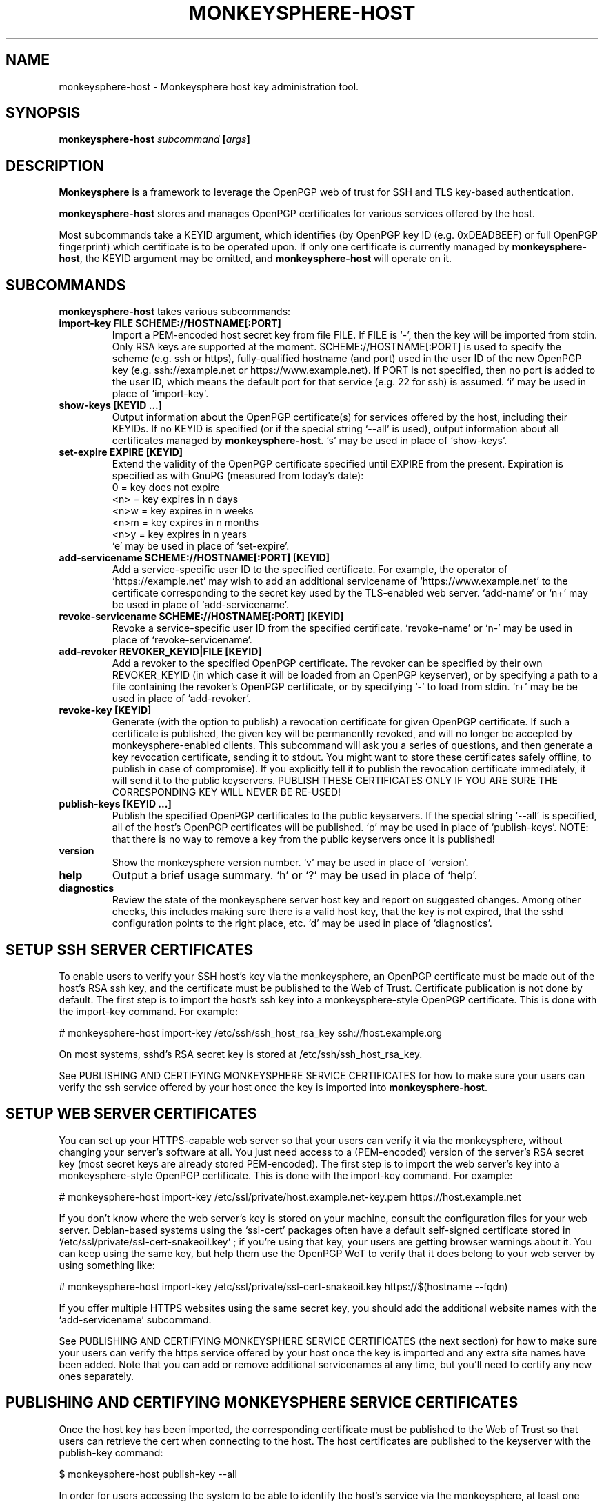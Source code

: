 .TH MONKEYSPHERE-HOST "8" "January 2010" "monkeysphere" "System Commands"

.SH NAME

monkeysphere\-host - Monkeysphere host key administration tool.

.SH SYNOPSIS

.B monkeysphere\-host \fIsubcommand\fP [\fIargs\fP]

.SH DESCRIPTION

\fBMonkeysphere\fP is a framework to leverage the OpenPGP web of trust
for SSH and TLS key-based authentication.

\fBmonkeysphere\-host\fP stores and manages OpenPGP certificates for
various services offered by the host.

Most subcommands take a KEYID argument, which identifies (by OpenPGP
key ID (e.g. 0xDEADBEEF) or full OpenPGP fingerprint) which
certificate is to be operated upon.  If only one certificate is
currently managed by \fBmonkeysphere\-host\fP, the KEYID argument may
be omitted, and \fBmonkeysphere\-host\fP will operate on it.

.SH SUBCOMMANDS

\fBmonkeysphere\-host\fP takes various subcommands:
.TP
.B import\-key FILE SCHEME://HOSTNAME[:PORT]
Import a PEM-encoded host secret key from file FILE.  If FILE is `\-',
then the key will be imported from stdin.  Only RSA keys are supported
at the moment.  SCHEME://HOSTNAME[:PORT] is used to specify the scheme
(e.g. ssh or https), fully-qualified hostname (and port) used in the
user ID of the new OpenPGP key (e.g. ssh://example.net or
https://www.example.net).  If PORT is not specified, then no port is
added to the user ID, which means the default port for that service
(e.g. 22 for ssh) is assumed.  `i' may be used in place of
`import\-key'.
.TP
.B show\-keys [KEYID ...]
Output information about the OpenPGP certificate(s) for services
offered by the host, including their KEYIDs.  If no KEYID is specified
(or if the special string `--all' is used), output information about
all certificates managed by \fBmonkeysphere\-host\fP.  `s' may be used
in place of `show\-keys'.
.TP
.B set\-expire EXPIRE [KEYID]
Extend the validity of the OpenPGP certificate specified until EXPIRE
from the present.  Expiration is specified as with GnuPG (measured
from today's date):
.nf
         0 = key does not expire
      <n>  = key expires in n days
      <n>w = key expires in n weeks
      <n>m = key expires in n months
      <n>y = key expires in n years
.fi
`e' may be used in place of `set\-expire'.
.TP
.B add\-servicename SCHEME://HOSTNAME[:PORT] [KEYID]
Add a service-specific user ID to the specified certificate.  For
example, the operator of `https://example.net' may wish to add an
additional servicename of `https://www.example.net' to the certificate
corresponding to the secret key used by the TLS-enabled web server.
`add-name' or `n+' may be used in place of `add\-servicename'.
.TP
.B revoke\-servicename SCHEME://HOSTNAME[:PORT] [KEYID]
Revoke a service-specific user ID from the specified certificate.
`revoke-name' or `n\-' may be used in place of `revoke\-servicename'.
.TP
.B add\-revoker REVOKER_KEYID|FILE [KEYID]
Add a revoker to the specified OpenPGP certificate.  The revoker can
be specified by their own REVOKER_KEYID (in which case it will be
loaded from an OpenPGP keyserver), or by specifying a path to a file
containing the revoker's OpenPGP certificate, or by specifying `\-' to
load from stdin.  `r+' may be be used in place of `add-revoker'.
.TP
.B revoke\-key [KEYID]
Generate (with the option to publish) a revocation certificate for
given OpenPGP certificate.  If such a certificate is published, the
given key will be permanently revoked, and will no longer be accepted
by monkeysphere-enabled clients.  This subcommand will ask you a
series of questions, and then generate a key revocation certificate,
sending it to stdout.  You might want to store these certificates
safely offline, to publish in case of compromise).  If you explicitly
tell it to publish the revocation certificate immediately, it will
send it to the public keyservers.  PUBLISH THESE CERTIFICATES ONLY IF
YOU ARE SURE THE CORRESPONDING KEY WILL NEVER BE RE-USED!
.TP
.B publish\-keys [KEYID ...]
Publish the specified OpenPGP certificates to the public keyservers.
If the special string `--all' is specified, all of the host's OpenPGP
certificates will be published.  `p' may be used in place of
`publish-keys'.  NOTE: that there is no way to remove a key from the
public keyservers once it is published!
.TP
.B version
Show the monkeysphere version number.  `v' may be used in place of
`version'.
.TP
.B help
Output a brief usage summary.  `h' or `?' may be used in place of
`help'.
.TP
.B diagnostics
Review the state of the monkeysphere server host key and report on
suggested changes.  Among other checks, this includes making sure
there is a valid host key, that the key is not expired, that the sshd
configuration points to the right place, etc.  `d' may be used in
place of `diagnostics'.

.SH SETUP SSH SERVER CERTIFICATES

To enable users to verify your SSH host's key via the monkeysphere, an
OpenPGP certificate must be made out of the host's RSA ssh key, and
the certificate must be published to the Web of Trust.  Certificate
publication is not done by default.  The first step is to import the
host's ssh key into a monkeysphere-style OpenPGP certificate.  This is
done with the import\-key command.  For example:

# monkeysphere\-host import\-key /etc/ssh/ssh_host_rsa_key ssh://host.example.org

On most systems, sshd's RSA secret key is stored at
/etc/ssh/ssh_host_rsa_key.

See PUBLISHING AND CERTIFYING MONKEYSPHERE SERVICE CERTIFICATES for
how to make sure your users can verify the ssh service offered by your
host once the key is imported into \fBmonkeysphere\-host\fP.

.SH SETUP WEB SERVER CERTIFICATES

You can set up your HTTPS-capable web server so that your users can
verify it via the monkeysphere, without changing your server's
software at all.  You just need access to a (PEM-encoded) version of
the server's RSA secret key (most secret keys are already stored
PEM-encoded).  The first step is to import the web server's key into a
monkeysphere-style OpenPGP certificate.  This is done with the
import\-key command.  For example:

# monkeysphere\-host import-key /etc/ssl/private/host.example.net-key.pem https://host.example.net

If you don't know where the web server's key is stored on your
machine, consult the configuration files for your web server.
Debian-based systems using the `ssl-cert' packages often have a
default self-signed certificate stored in
`/etc/ssl/private/ssl-cert-snakeoil.key' ; if you're using that key,
your users are getting browser warnings about it.  You can keep using
the same key, but help them use the OpenPGP WoT to verify that it does
belong to your web server by using something like:

# monkeysphere\-host import-key /etc/ssl/private/ssl-cert-snakeoil.key https://$(hostname --fqdn)

If you offer multiple HTTPS websites using the same secret key, you
should add the additional website names with the `add-servicename'
subcommand.

See PUBLISHING AND CERTIFYING MONKEYSPHERE SERVICE CERTIFICATES (the
next section) for how to make sure your users can verify the https
service offered by your host once the key is imported and any extra
site names have been added.  Note that you can add or remove
additional servicenames at any time, but you'll need to certify any
new ones separately.

.SH PUBLISHING AND CERTIFYING MONKEYSPHERE SERVICE CERTIFICATES

Once the host key has been imported, the corresponding certificate
must be published to the Web of Trust so that users can retrieve the
cert when connecting to the host.  The host certificates are published
to the keyserver with the publish\-key command:

$ monkeysphere\-host publish\-key --all

In order for users accessing the system to be able to identify the
host's service via the monkeysphere, at least one person (e.g. a
server admin) will need to sign the host's certificate.  This is done
using standard OpenPGP keysigning techniques.  Usually: pull the
host's OpenPGP certificate from the keyserver, verify and sign it, and
then re-publish your signature.  More than one person can certify any
certificate.  Please see
http://web.monkeysphere.info/signing-host-keys/ for more information
and details.  Once an admin's signature is published, users accessing
the host can use the certificate to validate the host's key without
having to manually check the host key's fingerprint (in the case of
ssh) or without seeing a nasty "security warning" in their browsers
(in the case of https).

.SH SECURITY CONSIDERATIONS

Note that \fBmonkeysphere\-host\fP currently caches a copy of all
imported secret keys (stored in OpenPGP form for future manipulation)
in /var/lib/monkeysphere/host/secring.gpg.  Cleartext backups of this
file could expose secret key material if not handled sensitively.

.SH ENVIRONMENT

The following environment variables will override those specified in
the config file (defaults in parentheses):
.TP
MONKEYSPHERE_LOG_LEVEL
Set the log level.  Can be SILENT, ERROR, INFO, VERBOSE, DEBUG, in
increasing order of verbosity. (INFO)
.TP
MONKEYSPHERE_KEYSERVER
OpenPGP keyserver to use. (pool.sks\-keyservers.net)
.TP
MONKEYSPHERE_PROMPT
If set to `false', never prompt the user for confirmation. (true)

.SH FILES

.TP
/etc/monkeysphere/monkeysphere\-host.conf
System monkeysphere\-host config file.
.TP
/var/lib/monkeysphere/host_keys.pub.pgp

A world-readable copy of the host's OpenPGP certificates in ASCII
armored format.  This includes the certificates (including the public
keys, servicename-based User IDs, and most recent relevant
self-signatures) corresponding to every key used by
Monkeysphere-enabled services on the host.
.TP
/var/lib/monkeysphere/host/
A locked directory (readable only by the superuser) containing copies
of all imported secret keys (this is the host's GNUPGHOME directory).

.SH AUTHOR

This man page was written by:
Jameson Rollins <jrollins@fifthhorseman.net>,
Daniel Kahn Gillmor <dkg@fifthhorseman.net>,
Matthew Goins <mjgoins@openflows.com>

.SH SEE ALSO

.BR monkeysphere (1),
.BR monkeysphere (7),
.BR gpg (1),
.BR monkeysphere\-authentication (8),
.BR ssh (1),
.BR sshd (8)
